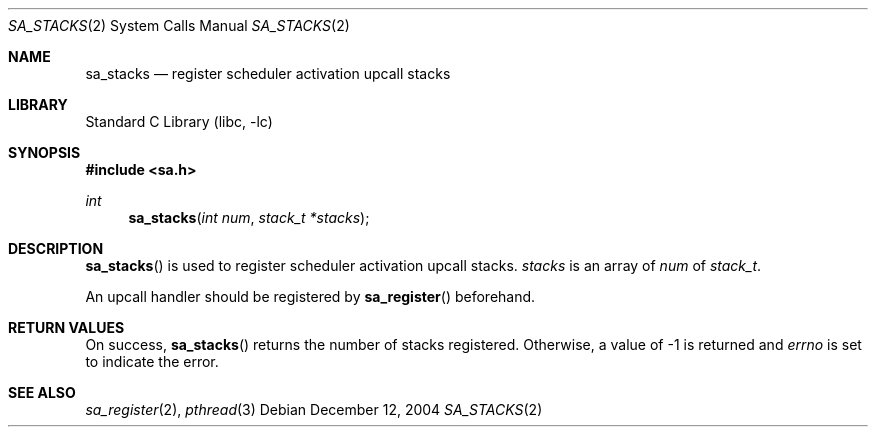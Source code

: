 .\"     $NetBSD: sa_stacks.2,v 1.6 2004/12/12 05:56:45 snj Exp $
.\"
.\" Copyright (c)2004 YAMAMOTO Takashi,
.\" All rights reserved.
.\"
.\" Redistribution and use in source and binary forms, with or without
.\" modification, are permitted provided that the following conditions
.\" are met:
.\" 1. Redistributions of source code must retain the above copyright
.\"    notice, this list of conditions and the following disclaimer.
.\" 2. Redistributions in binary form must reproduce the above copyright
.\"    notice, this list of conditions and the following disclaimer in the
.\"    documentation and/or other materials provided with the distribution.
.\"
.\" THIS SOFTWARE IS PROVIDED BY THE AUTHOR AND CONTRIBUTORS ``AS IS'' AND
.\" ANY EXPRESS OR IMPLIED WARRANTIES, INCLUDING, BUT NOT LIMITED TO, THE
.\" IMPLIED WARRANTIES OF MERCHANTABILITY AND FITNESS FOR A PARTICULAR PURPOSE
.\" ARE DISCLAIMED.  IN NO EVENT SHALL THE AUTHOR OR CONTRIBUTORS BE LIABLE
.\" FOR ANY DIRECT, INDIRECT, INCIDENTAL, SPECIAL, EXEMPLARY, OR CONSEQUENTIAL
.\" DAMAGES (INCLUDING, BUT NOT LIMITED TO, PROCUREMENT OF SUBSTITUTE GOODS
.\" OR SERVICES; LOSS OF USE, DATA, OR PROFITS; OR BUSINESS INTERRUPTION)
.\" HOWEVER CAUSED AND ON ANY THEORY OF LIABILITY, WHETHER IN CONTRACT, STRICT
.\" LIABILITY, OR TORT (INCLUDING NEGLIGENCE OR OTHERWISE) ARISING IN ANY WAY
.\" OUT OF THE USE OF THIS SOFTWARE, EVEN IF ADVISED OF THE POSSIBILITY OF
.\" SUCH DAMAGE.
.\"
.\" ------------------------------------------------------------
.Dd December 12, 2004
.Dt SA_STACKS 2
.Os
.Sh NAME
.Nm sa_stacks
.Nd register scheduler activation upcall stacks
.\" ------------------------------------------------------------
.Sh LIBRARY
.Lb libc
.\" ------------------------------------------------------------
.Sh SYNOPSIS
.In sa.h
.Ft int
.Fn sa_stacks \
    "int num" \
    "stack_t *stacks"
.\" ------------------------------------------------------------
.Sh DESCRIPTION
.Fn sa_stacks
is used to register scheduler activation upcall stacks.
.Fa stacks
is an array of
.Fa num
of
.Vt stack_t .
.Pp
An upcall handler should be registered by
.Fn sa_register
beforehand.
.\" ------------------------------------------------------------
.Sh RETURN VALUES
On success,
.Fn sa_stacks
returns the number of stacks registered.
Otherwise, a value of \-1 is returned and
.Va errno
is set to indicate the error.
.\" ------------------------------------------------------------
.Sh SEE ALSO
.Xr sa_register 2 ,
.Xr pthread 3
